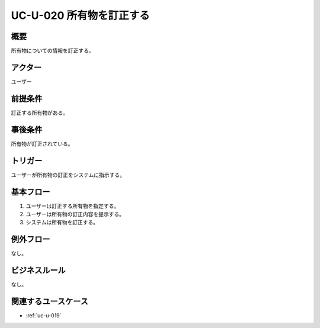 .. _uc-u-020:

###########################
UC-U-020 所有物を訂正する
###########################

====
概要
====

所有物についての情報を訂正する。

========
アクター
========

ユーザー

========
前提条件
========

訂正する所有物がある。

========
事後条件
========

所有物が訂正されている。

========
トリガー
========

ユーザーが所有物の訂正をシステムに指示する。

==========
基本フロー
==========

#. ユーザーは訂正する所有物を指定する。
#. ユーザーは所有物の訂正内容を提示する。
#. システムは所有物を訂正する。

==========
例外フロー
==========

なし。

==============
ビジネスルール
==============

なし。

====================
関連するユースケース
====================

* :ref:`uc-u-019`
